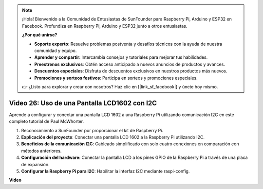 .. note::

    ¡Hola! Bienvenido a la Comunidad de Entusiastas de SunFounder para Raspberry Pi, Arduino y ESP32 en Facebook. Profundiza en Raspberry Pi, Arduino y ESP32 junto a otros entusiastas.

    **¿Por qué unirse?**

    - **Soporte experto**: Resuelve problemas postventa y desafíos técnicos con la ayuda de nuestra comunidad y equipo.
    - **Aprender y compartir**: Intercambia consejos y tutoriales para mejorar tus habilidades.
    - **Preestrenos exclusivos**: Obtén acceso anticipado a nuevos anuncios de productos y avances.
    - **Descuentos especiales**: Disfruta de descuentos exclusivos en nuestros productos más nuevos.
    - **Promociones y sorteos festivos**: Participa en sorteos y promociones especiales.

    👉 ¿Listo para explorar y crear con nosotros? Haz clic en [|link_sf_facebook|] y únete hoy mismo.

Video 26: Uso de una Pantalla LCD1602 con I2C
=======================================================================================

Aprende a configurar y conectar una pantalla LCD 1602 a una Raspberry Pi utilizando comunicación I2C en este completo tutorial de Paul McWhorter.

#. Reconocimiento a SunFounder por proporcionar el kit de Raspberry Pi.
#. **Explicación del proyecto**: Conectar una pantalla LCD 1602 a la Raspberry Pi utilizando I2C.
#. **Beneficios de la comunicación I2C**: Cableado simplificado con solo cuatro conexiones en comparación con métodos anteriores.
#. **Configuración del hardware**: Conectar la pantalla LCD a los pines GPIO de la Raspberry Pi a través de una placa de expansión.
#. **Configurar la Raspberry Pi para I2C**: Habilitar la interfaz I2C mediante raspi-config.

**Video**

.. raw:: html

    <iframe width="700" height="500" src="https://www.youtube.com/embed/AC8zuiIJOtY?si=aCnodz2FHxpWSvVD" title="Reproductor de video de YouTube" frameborder="0" allow="accelerometer; autoplay; clipboard-write; encrypted-media; gyroscope; picture-in-picture; web-share" allowfullscreen></iframe>

